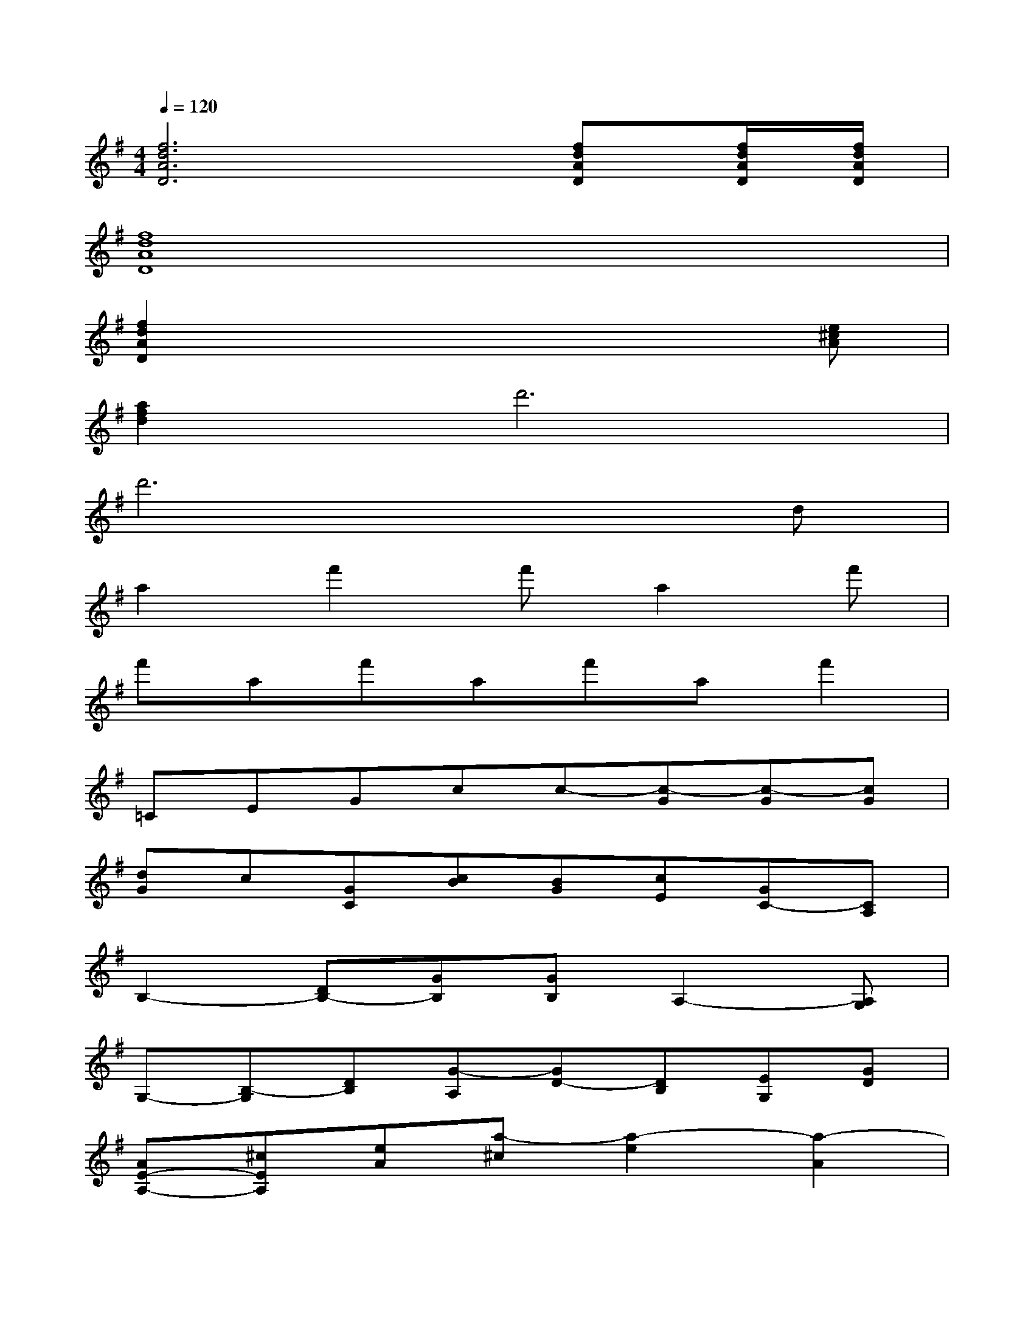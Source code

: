 X:1
T:
M:4/4
L:1/8
Q:1/4=120
K:G%1sharps
V:1
[f6d6A6D6][fdAD][f/2d/2A/2D/2][f/2d/2A/2D/2]|
[f8d8A8D8]|
[f2d2A2D2]x4x[e^cA]|
[a2f2d2]d'6|
d'6xd|
a2f'2f'a2f'|
f'af'af'af'2|
=CEGcc-[c-G][c-G][cG]|
[dG]c[GC][cB][BG][cE][GC-][CA,]|
B,2-[DB,-][GB,][GB,]A,2-[A,G,]|
G,-[B,-G,][DB,][G-A,][GD-][DB,][EG,][GD]|
[AE-A,-][^cEA,][eA][a-^c][a2-e2][a2-A2]|
[a-e-d][a-e-=c][aeE][aB][eB][cA,]C^C|
D2-[dD-][eD-][f2-D2][fD]D|
[gF][f-A]f-[fA][eB][f-A][f-F][fA,]|
^CEG=cc-[c-G][c-G][cG]